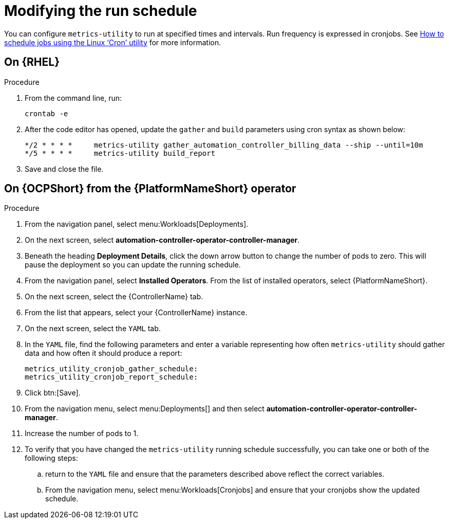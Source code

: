 :_newdoc-version: 2.18.3
:_template-generated: 2024-07-15
:_mod-docs-content-type: PROCEDURE

[id="modifying-the-run-schedule_{context}"]
= Modifying the run schedule


You can configure `metrics-utility` to run at specified times and intervals. Run frequency is expressed in cronjobs. See link:https://www.redhat.com/sysadmin/linux-cron-command[How to schedule jobs using the Linux ‘Cron’ utility] for more information. 

== On {RHEL}

.Procedure
 
. From the command line, run: 
+
[source, ]
----
crontab -e 
----
+
. After the code editor has opened, update the `gather` and `build` parameters using cron syntax as shown below: 
+
[source, ]
----
*/2 * * * *     metrics-utility gather_automation_controller_billing_data --ship --until=10m
*/5 * * * *     metrics-utility build_report
----
+
. Save and close the file.

== On {OCPShort} from the {PlatformNameShort} operator 

.Procedure

. From the navigation panel, select menu:Workloads[Deployments].
. On the next screen, select *automation-controller-operator-controller-manager*.
. Beneath the heading *Deployment Details*, click the down arrow button to change the number of pods to zero. This will pause the deployment so you can update the running schedule. 
. From the navigation panel, select *Installed Operators*. From the list of installed operators, select {PlatformNameShort}. 
. On the next screen, select the {ControllerName} tab. 
. From the list that appears, select your {ControllerName} instance. 
. On the next screen, select the `YAML` tab. 
. In the `YAML` file, find the following parameters and enter a variable representing how often `metrics-utility` should gather data and how often it should produce a report: 
+
[source, ]
----
metrics_utility_cronjob_gather_schedule:
metrics_utility_cronjob_report_schedule: 
----
+
. Click btn:[Save].
. From the navigation menu, select menu:Deployments[] and then select *automation-controller-operator-controller-manager*.
. Increase the number of pods to 1.
. To verify that you have changed the `metrics-utility` running schedule successfully, you can take one or both of the following steps:
.. return to the `YAML` file and ensure that the parameters described above reflect the correct variables.  
.. From the navigation menu, select menu:Workloads[Cronjobs] and ensure that your cronjobs show the updated schedule. 

